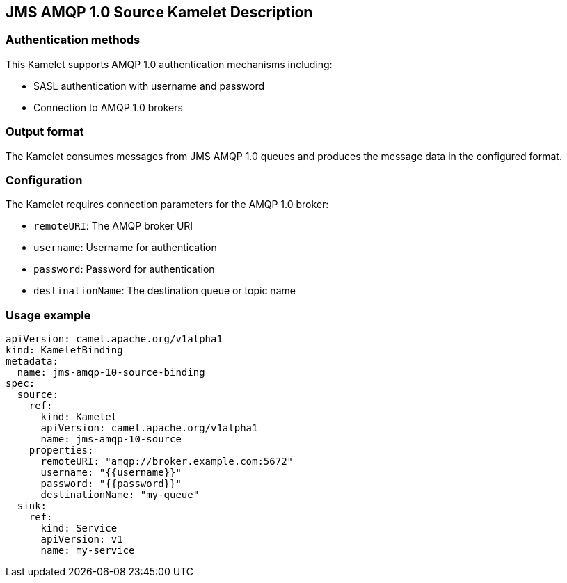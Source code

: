 == JMS AMQP 1.0 Source Kamelet Description

=== Authentication methods

This Kamelet supports AMQP 1.0 authentication mechanisms including:

- SASL authentication with username and password
- Connection to AMQP 1.0 brokers

=== Output format

The Kamelet consumes messages from JMS AMQP 1.0 queues and produces the message data in the configured format.

=== Configuration

The Kamelet requires connection parameters for the AMQP 1.0 broker:

- `remoteURI`: The AMQP broker URI
- `username`: Username for authentication
- `password`: Password for authentication
- `destinationName`: The destination queue or topic name

=== Usage example

```yaml
apiVersion: camel.apache.org/v1alpha1
kind: KameletBinding
metadata:
  name: jms-amqp-10-source-binding
spec:
  source:
    ref:
      kind: Kamelet
      apiVersion: camel.apache.org/v1alpha1
      name: jms-amqp-10-source
    properties:
      remoteURI: "amqp://broker.example.com:5672"
      username: "{{username}}"
      password: "{{password}}"
      destinationName: "my-queue"
  sink:
    ref:
      kind: Service
      apiVersion: v1
      name: my-service
```